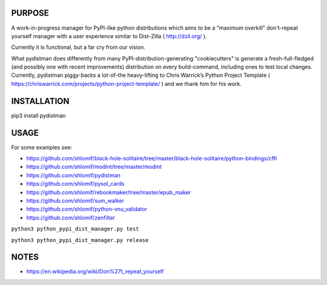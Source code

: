 PURPOSE
-------

A work-in-progress manager for PyPI-like python distributions which aims to
be a "maximum overkill" don't-repeat yourself manager with a user
experience similar to Dist-Zilla ( http://dzil.org/ ).

Currently it is functional, but a far cry from our vision.

What pydistman does differently from many PyPI-distribution-generating "cookiecutters"
is generate a fresh-full-fledged (and possibly one with recent improvements) distribution
on every build-command, including ones to test local changes. Currently,
pydistman piggy-backs a lot-of-the heavy-lifting to Chris Warrick’s Python
Project Template ( https://chriswarrick.com/projects/python-project-template/ ) and
we thank him for his work.

INSTALLATION
------------

pip3 install pydistman

USAGE
-----

For some examples see:

* https://github.com/shlomif/black-hole-solitaire/tree/master/black-hole-solitaire/python-bindings/cffi

* https://github.com/shlomif/modint/tree/master/modint

* https://github.com/shlomif/pydistman

* https://github.com/shlomif/pysol_cards

* https://github.com/shlomif/rebookmaker/tree/master/epub_maker

* https://github.com/shlomif/sum_walker

* https://github.com/shlomif/python-vnu_validator

* https://github.com/shlomif/zenfilter


``python3 python_pypi_dist_manager.py test``

``python3 python_pypi_dist_manager.py release``

NOTES
-----

* https://en.wikipedia.org/wiki/Don%27t_repeat_yourself

